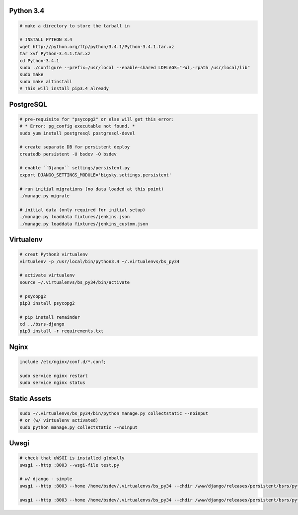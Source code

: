 Python 3.4
==========

.. code-block::

    # make a directory to store the tarball in

    # INSTALL PYTHON 3.4
    wget http://python.org/ftp/python/3.4.1/Python-3.4.1.tar.xz
    tar xvf Python-3.4.1.tar.xz
    cd Python-3.4.1
    sudo ./configure --prefix=/usr/local --enable-shared LDFLAGS="-Wl,-rpath /usr/local/lib"
    sudo make
    sudo make altinstall
    # This will install pip3.4 already


PostgreSQL
==========

.. code-block::

    # pre-requisite for "psycopg2" or else will get this error:
    # * Error: pg_config executable not found. *
    sudo yum install postgresql postgresql-devel

    # create separate DB for persistent deploy
    createdb persistent -U bsdev -O bsdev

    # enable ``Django`` settings/persistent.py
    export DJANGO_SETTINGS_MODULE='bigsky.settings.persistent'

    # run initial migrations (no data loaded at this point)
    ./manage.py migrate

    # initial data (only required for initial setup)
    ./manage.py loaddata fixtures/jenkins.json
    ./manage.py loaddata fixtures/jenkins_custom.json


Virtualenv
==========

.. code-block::

    # creat Python3 virtualenv
    virtualenv -p /usr/local/bin/python3.4 ~/.virtualenvs/bs_py34

    # activate virtualenv
    source ~/.virtualenvs/bs_py34/bin/activate

    # psycopg2
    pip3 install psycopg2

    # pip install remainder
    cd ../bsrs-django
    pip3 install -r requirements.txt



Nginx
=====

.. code-block::

    include /etc/nginx/conf.d/*.conf;

    sudo service nginx restart
    sudo service nginx status


Static Assets
=============

.. code-block::

    sudo ~/.virtualenvs/bs_py34/bin/python manage.py collectstatic --noinput
    # or (w/ virtualenv activated)
    sudo python manage.py collectstatic --noinput 




Uwsgi
=====

.. code-block::

    # check that uWSGI is installed globally
    uwsgi --http :8003 --wsgi-file test.py

    # w/ django - simple
    uwsgi --http :8003 --home /home/bsdev/.virtualenvs/bs_py34 --chdir /www/django/releases/persistent/bsrs/python3/ --wsgi-file bigsky.wsgi --no-site

    uwsgi --http :8003 --home /home/bsdev/.virtualenvs/bs_py34 --chdir /www/django/releases/persistent/bsrs/python3/ --wsgi-file bigsky.wsgi --no-site
